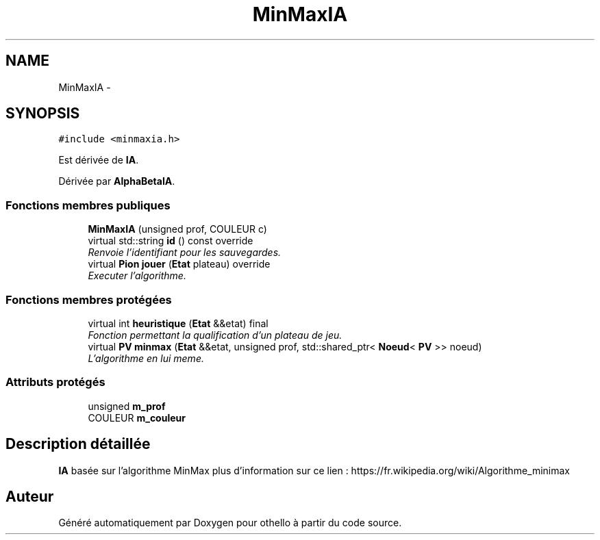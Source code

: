 .TH "MinMaxIA" 3 "Dimanche 23 Avril 2017" "othello" \" -*- nroff -*-
.ad l
.nh
.SH NAME
MinMaxIA \- 
.SH SYNOPSIS
.br
.PP
.PP
\fC#include <minmaxia\&.h>\fP
.PP
Est dérivée de \fBIA\fP\&.
.PP
Dérivée par \fBAlphaBetaIA\fP\&.
.SS "Fonctions membres publiques"

.in +1c
.ti -1c
.RI "\fBMinMaxIA\fP (unsigned prof, COULEUR c)"
.br
.ti -1c
.RI "virtual std::string \fBid\fP () const override"
.br
.RI "\fIRenvoie l'identifiant pour les sauvegardes\&. \fP"
.ti -1c
.RI "virtual \fBPion\fP \fBjouer\fP (\fBEtat\fP plateau) override"
.br
.RI "\fIExecuter l'algorithme\&. \fP"
.in -1c
.SS "Fonctions membres protégées"

.in +1c
.ti -1c
.RI "virtual int \fBheuristique\fP (\fBEtat\fP &&etat) final"
.br
.RI "\fIFonction permettant la qualification d'un plateau de jeu\&. \fP"
.ti -1c
.RI "virtual \fBPV\fP \fBminmax\fP (\fBEtat\fP &&etat, unsigned prof, std::shared_ptr< \fBNoeud\fP< \fBPV\fP >> noeud)"
.br
.RI "\fIL'algorithme en lui meme\&. \fP"
.in -1c
.SS "Attributs protégés"

.in +1c
.ti -1c
.RI "unsigned \fBm_prof\fP"
.br
.ti -1c
.RI "COULEUR \fBm_couleur\fP"
.br
.in -1c
.SH "Description détaillée"
.PP 
\fBIA\fP basée sur l'algorithme MinMax plus d'information sur ce lien : https://fr.wikipedia.org/wiki/Algorithme_minimax 

.SH "Auteur"
.PP 
Généré automatiquement par Doxygen pour othello à partir du code source\&.
